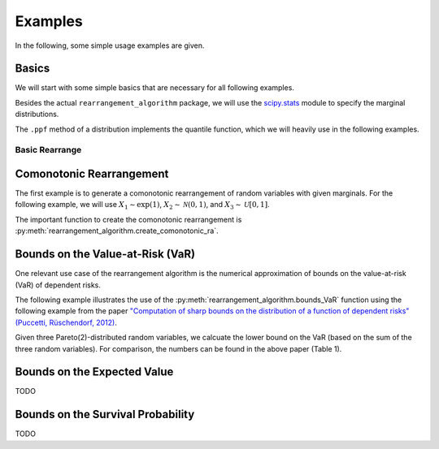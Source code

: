 Examples
========

In the following, some simple usage examples are given.

Basics
------
We will start with some simple basics that are necessary for all following
examples.

Besides the actual ``rearrangement_algorithm`` package, we will use the
`scipy.stats <https://docs.scipy.org/doc/scipy/reference/stats.html>`_ module
to specify the marginal distributions.

The ``.ppf`` method of a distribution implements the quantile function, which we
will heavily use in the following examples.

Basic Rearrange
^^^^^^^^^^^^^^^

.. code-block:: python
    :linenos:

    import numpy as np
    import rearrangement_algorithm as ra

    # create a matrix (10x3) where each columns contains numbers 0 to .9
    X = np.tile(np.linspace(0, 1, 10), (3, 1)).T
    print(X)

    # the row sums are varying a lot
    print(np.sum(X, axis=1))

    # rearrange it
    X_ra = ra.basic_rearrange(X, min)
    print(X_ra)

    # the row sums are now very balanced
    print(np.sum(X_ra, axis=1))


Comonotonic Rearrangement
-------------------------
The first example is to generate a comonotonic rearrangement of random
variables with given marginals.  
For the following example, we will use :math:`X_1\sim\exp(1)`,
:math:`X_2\sim\mathcal{N}(0, 1)`, and :math:`X_3\sim\mathcal{U}[0, 1]`.

The important function to create the comonotonic rearrangement is
:py:meth:`rearrangement_algorithm.create_comonotonic_ra`.

.. code-block:: python
    :linenos:

    from scipy import stats
    import rearrangement_algorithm as ra

    # create the random variables
    X1 = stats.expon()  # exponential distribution
    X2 = stats.norm()  # normal distribution
    X3 = stats.uniform()  # uniform distribution

    # quantile functions are given by the .ppf method in scipy
    qf = [X1.ppf, X2.ppf, X3.ppf]

    # create rearrangement
    level = 0.5
    X_ra_lower, X_ra_upper = ra.create_comonotonic_ra(level, qf, 10)

    # all columns are ordered in increasing order
    print(X_ra_lower)
    print(X_ra_upper)


Bounds on the Value-at-Risk (VaR)
---------------------------------
One relevant use case of the rearrangement algorithm is the numerical
approximation of bounds on the value-at-risk (VaR) of dependent risks.

The following example illustrates the use of the
:py:meth:`rearrangement_algorithm.bounds_VaR` function using the following
example from the paper `"Computation of sharp bounds on the distribution of a
function of dependent risks" (Puccetti, Rüschendorf, 2012)
<https://doi.org/10.1016/j.cam.2011.10.015>`_.

Given three Pareto(2)-distributed random variables, we calcuate the lower bound
on the VaR (based on the sum of the three random variables).
For comparison, the numbers can be found in the above paper (Table 1).

.. code-block:: python
    :linenos:

    from scipy import stats
    import rearrangement_algorithm as ra

    # create the quantile functions
    qf = [stats.pareto(2, loc=-1).ppf]*3

    # set the parameters
    alpha = 0.5102
    num_steps = 500

    # calcuate the bounds on the VaR
    lower_under, lower_over = ra.bounds_VaR(1.-alpha, qf, method="lower",
                                            num_steps=num_steps)
    VaR_under = lower_under[0]
    VaR_over = lower_over[0]

    # the expected value is around 0.5
    expected = 0.5
    print("{:.5f} <= {:.3f} <= {:.5f}".format(VaR_under, expected, VaR_over))


Bounds on the Expected Value
----------------------------
TODO


Bounds on the Survival Probability
----------------------------------
TODO
